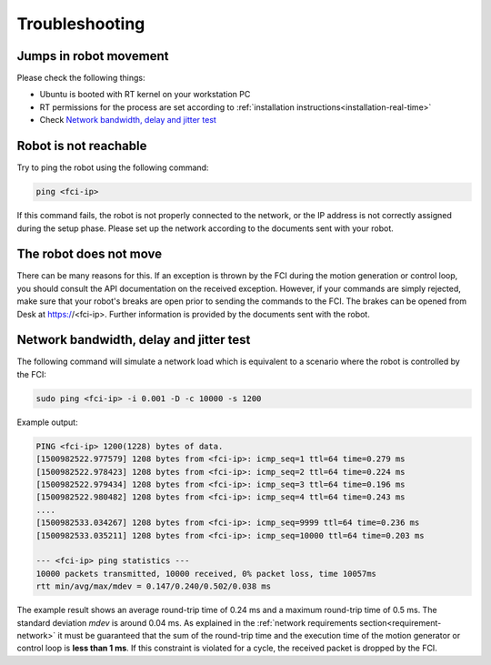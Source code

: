 Troubleshooting
===============


Jumps in robot movement
-----------------------

Please check the following things:

* Ubuntu is booted with RT kernel on your workstation PC
* RT permissions for the process are set according to
  :ref:`installation instructions<installation-real-time>`
* Check `Network bandwidth, delay and jitter test`_



.. _troubleshooting_robot_not_reachable:

Robot is not reachable
----------------------

Try to ping the robot using the following command:

.. code-block:: shell

    ping <fci-ip>

If this command fails, the robot is not properly connected to the network, or the IP address
is not correctly assigned during the setup phase. Please set up the network according to the
documents sent with your robot.


.. _troubleshooting_open_brake:

The robot does not move
-----------------------

There can be many reasons for this. If an exception is thrown by the FCI during the motion
generation or control loop, you should consult the API documentation on the received exception.
However, if your commands are simply rejected, make sure that your robot's breaks are open prior to
sending the commands to the FCI. The brakes can be opened from Desk at https://<fci-ip>.
Further information is provided by the documents sent with the robot.


.. _network-bandwidth-delay-test:

Network bandwidth, delay and jitter test
----------------------------------------

The following command will simulate a network load which is equivalent to a scenario where the
robot is controlled by the FCI:

.. code-block:: shell

    sudo ping <fci-ip> -i 0.001 -D -c 10000 -s 1200

Example output:

.. code-block:: shell

    PING <fci-ip> 1200(1228) bytes of data.
    [1500982522.977579] 1208 bytes from <fci-ip>: icmp_seq=1 ttl=64 time=0.279 ms
    [1500982522.978423] 1208 bytes from <fci-ip>: icmp_seq=2 ttl=64 time=0.224 ms
    [1500982522.979434] 1208 bytes from <fci-ip>: icmp_seq=3 ttl=64 time=0.196 ms
    [1500982522.980482] 1208 bytes from <fci-ip>: icmp_seq=4 ttl=64 time=0.243 ms
    ....
    [1500982533.034267] 1208 bytes from <fci-ip>: icmp_seq=9999 ttl=64 time=0.236 ms
    [1500982533.035211] 1208 bytes from <fci-ip>: icmp_seq=10000 ttl=64 time=0.203 ms

    --- <fci-ip> ping statistics ---
    10000 packets transmitted, 10000 received, 0% packet loss, time 10057ms
    rtt min/avg/max/mdev = 0.147/0.240/0.502/0.038 ms


The example result shows an average round-trip time of 0.24 ms and a maximum round-trip time of 0.5
ms. The standard deviation `mdev` is around 0.04 ms. As explained in the
:ref:`network requirements section<requirement-network>` it must be guaranteed that the sum of the
round-trip time and the execution time of the motion generator or control loop is
**less than 1 ms**. If this constraint is violated for a cycle, the received packet is dropped by
the FCI.
